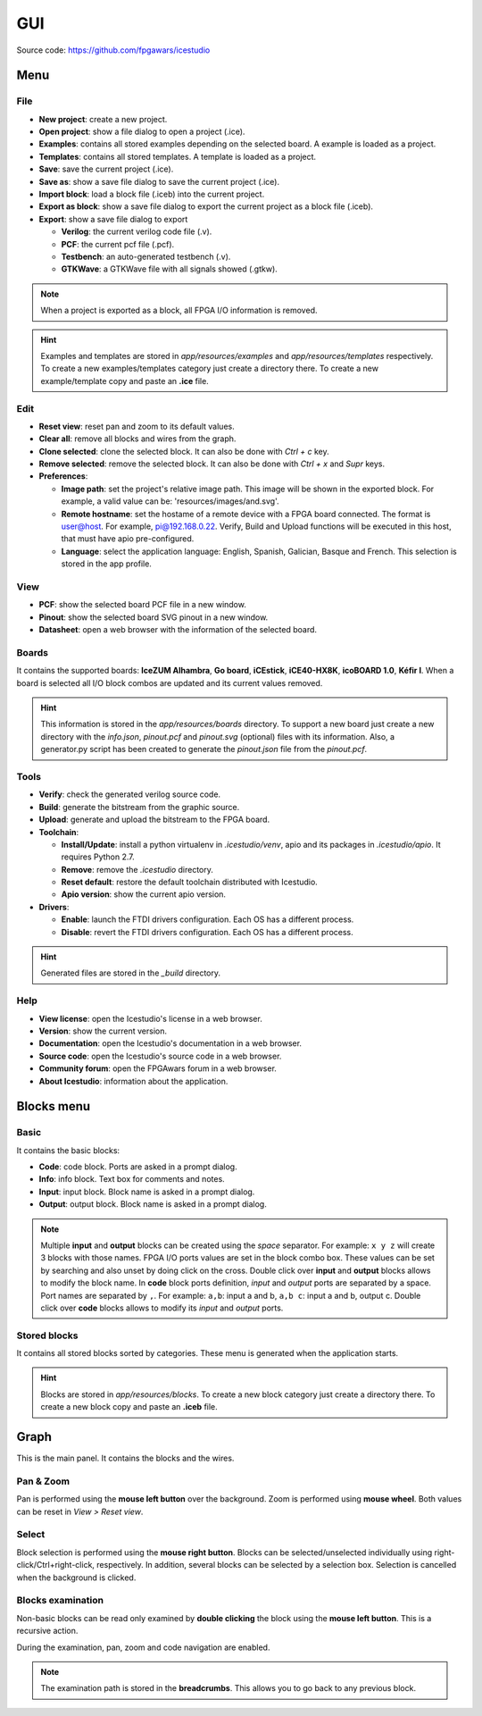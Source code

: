 .. sec-gui

GUI
===

.. image:: ../resources/images/gui.png

Source code: https://github.com/fpgawars/icestudio

Menu
----

File
````

* **New project**: create a new project.
* **Open project**: show a file dialog to open a project (.ice).
* **Examples**: contains all stored examples depending on the selected board. A example is loaded as a project.
* **Templates**: contains all stored templates. A template is loaded as a project.
* **Save**: save the current project (.ice).
* **Save as**: show a save file dialog to save the current project (.ice).
* **Import block**: load a block file (.iceb) into the current project.
* **Export as block**: show a save file dialog to export the current project as a block file (.iceb).
* **Export**: show a save file dialog to export

  * **Verilog**: the current verilog code file (.v).
  * **PCF**: the current pcf file (.pcf).
  * **Testbench**: an auto-generated testbench (.v).
  * **GTKWave**: a GTKWave file with all signals showed (.gtkw).

.. note::

  When a project is exported as a block, all FPGA I/O information is removed.


.. hint::

  Examples and templates are stored in `app/resources/examples` and `app/resources/templates` respectively. To create a new examples/templates category just create a directory there. To create a new example/template copy and paste an **.ice** file.

Edit
````

* **Reset view**: reset pan and zoom to its default values.
* **Clear all**: remove all blocks and wires from the graph.
* **Clone selected**: clone the selected block. It can also be done with *Ctrl + c* key.
* **Remove selected**: remove the selected block. It can also be done with *Ctrl + x* and *Supr* keys.
* **Preferences**:

  * **Image path**: set the project's relative image path. This image will be shown in the exported block. For example, a valid value can be: 'resources/images/and.svg'.
  * **Remote hostname**: set the hostame of a remote device with a FPGA board connected. The format is user@host. For example, pi@192.168.0.22. Verify, Build and Upload functions will be executed in this host, that must have apio pre-configured.
  * **Language**: select the application language: English, Spanish, Galician, Basque and French. This selection is stored in the app profile.

View
````

* **PCF**: show the selected board PCF file in a new window.
* **Pinout**: show the selected board SVG pinout in a new window.
* **Datasheet**: open a web browser with the information of the selected board.

Boards
``````
It contains the supported boards: **IceZUM Alhambra**, **Go board**, **iCEstick**, **iCE40-HX8K**, **icoBOARD 1.0**, **Kéfir I**. When a board is selected all I/O block combos are updated and its current values removed.

.. hint::

  This information is stored in the `app/resources/boards` directory. To support a new board just create a new directory with the *info.json*, *pinout.pcf* and *pinout.svg* (optional) files with its information. Also, a generator.py script has been created to generate the *pinout.json* file from the *pinout.pcf*.

Tools
`````

* **Verify**: check the generated verilog source code.
* **Build**: generate the bitstream from the graphic source.
* **Upload**: generate and upload the bitstream to the FPGA board.
* **Toolchain**:

  * **Install/Update**: install a python virtualenv in `.icestudio/venv`, apio and its packages in `.icestudio/apio`. It requires Python 2.7.
  * **Remove**: remove the `.icestudio` directory.
  * **Reset default**: restore the default toolchain distributed with Icestudio.
  * **Apio version**: show the current apio version.

* **Drivers**:

  * **Enable**: launch the FTDI drivers configuration. Each OS has a different process.
  * **Disable**: revert the FTDI drivers configuration. Each OS has a different process.

.. hint::

  Generated files are stored in the `_build` directory.

Help
````

* **View license**: open the Icestudio's license in a web browser.
* **Version**: show the current version.

* **Documentation**: open the Icestudio's documentation in a web browser.
* **Source code**: open the Icestudio's source code in a web browser.

* **Community forum**: open the FPGAwars forum in a web browser.

* **About Icestudio**: information about the application.

Blocks menu
-----------

Basic
`````

It contains the basic blocks:

* **Code**: code block. Ports are asked in a prompt dialog.
* **Info**: info block. Text box for comments and notes.
* **Input**: input block. Block name is asked in a prompt dialog.
* **Output**: output block. Block name is asked in a prompt dialog.

.. note::

  Multiple **input** and **output** blocks can be created using the `space` separator. For example: ``x y z`` will create 3 blocks with those names. FPGA I/O ports values are set in the block combo box. These values can be set by searching and also unset by doing click on the cross.
  Double click over **input** and **output** blocks allows to modify the block name.
  In **code** block ports definition, *input* and *output* ports are separated by a space. Port names are separated by ``,``. For example: ``a,b``: input a and b, ``a,b c``: input a and b, output c.
  Double click over **code** blocks allows to modify its *input* and *output* ports.

Stored blocks
`````````````

It contains all stored blocks sorted by categories. These menu is generated when the application starts.

.. hint::

  Blocks are stored in `app/resources/blocks`. To create a new block category just create a directory there. To create a new block copy and paste an **.iceb** file.


Graph
-----

This is the main panel. It contains the blocks and the wires.

Pan & Zoom
``````````

Pan is performed using the **mouse left button** over the background. Zoom is performed using **mouse wheel**. Both values can be reset in *View > Reset view*.

.. image:: ../resources/images/gui-pan-zoom.png


Select
``````

Block selection is performed using the **mouse right button**. Blocks can be selected/unselected individually using right-click/Ctrl+right-click, respectively. In addition, several blocks can be selected by a selection box. Selection is cancelled when the background is clicked.

.. image:: ../resources/images/gui-select.png


Blocks examination
``````````````````

Non-basic blocks can be read only examined by **double clicking** the block using the **mouse left button**. This is a recursive action.

During the examination, pan, zoom and code navigation are enabled.

.. image:: ../resources/images/gui-examination.png

.. note::

  The examination path is stored in the **breadcrumbs**. This allows you to go back to any previous block.
